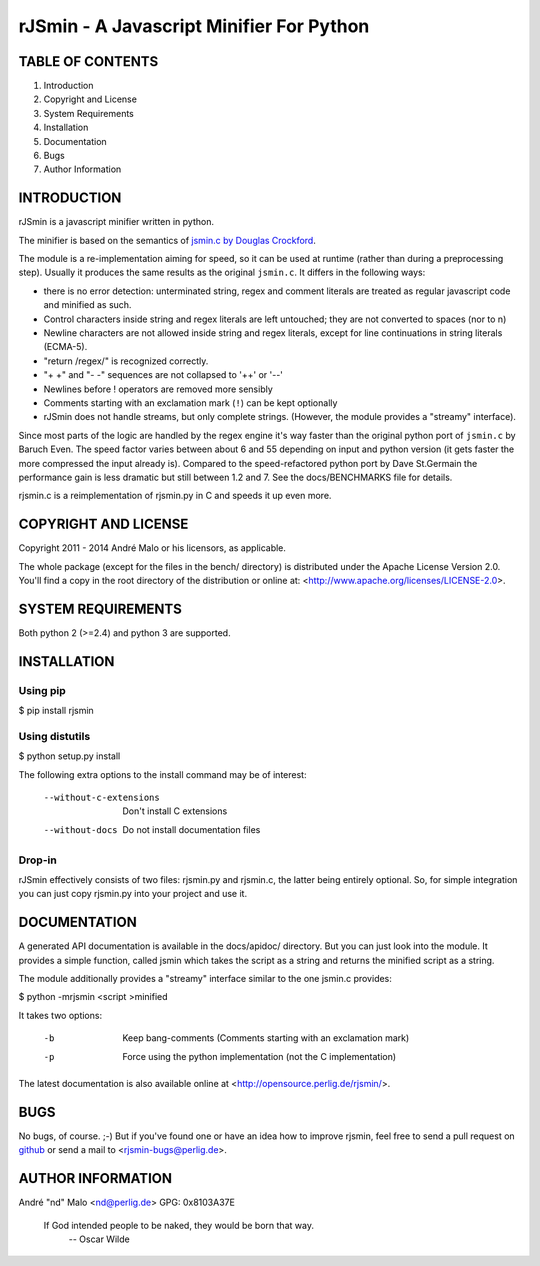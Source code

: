 .. -*- coding: utf-8 -*-

===========================================
 rJSmin - A Javascript Minifier For Python
===========================================

TABLE OF CONTENTS
-----------------

1. Introduction
2. Copyright and License
3. System Requirements
4. Installation
5. Documentation
6. Bugs
7. Author Information


INTRODUCTION
------------

rJSmin is a javascript minifier written in python.

The minifier is based on the semantics of `jsmin.c by Douglas Crockford`_\.

The module is a re-implementation aiming for speed, so it can be used at
runtime (rather than during a preprocessing step). Usually it produces the
same results as the original ``jsmin.c``. It differs in the following ways:

- there is no error detection: unterminated string, regex and comment
  literals are treated as regular javascript code and minified as such.
- Control characters inside string and regex literals are left untouched; they
  are not converted to spaces (nor to \n)
- Newline characters are not allowed inside string and regex literals, except
  for line continuations in string literals (ECMA-5).
- "return /regex/" is recognized correctly.
- "+ +" and "- -" sequences are not collapsed to '++' or '--'
- Newlines before ! operators are removed more sensibly
- Comments starting with an exclamation mark (``!``) can be kept optionally
- rJSmin does not handle streams, but only complete strings. (However, the
  module provides a "streamy" interface).

Since most parts of the logic are handled by the regex engine it's way
faster than the original python port of ``jsmin.c`` by Baruch Even. The speed
factor varies between about 6 and 55 depending on input and python version
(it gets faster the more compressed the input already is). Compared to the
speed-refactored python port by Dave St.Germain the performance gain is less
dramatic but still between 1.2 and 7. See the docs/BENCHMARKS file for
details.

rjsmin.c is a reimplementation of rjsmin.py in C and speeds it up even more.

.. _jsmin.c by Douglas Crockford: http://www.crockford.com/javascript/jsmin.c


COPYRIGHT AND LICENSE
---------------------

Copyright 2011 - 2014
André Malo or his licensors, as applicable.

The whole package (except for the files in the bench/ directory)
is distributed under the Apache License Version 2.0. You'll find a copy in the
root directory of the distribution or online at:
<http://www.apache.org/licenses/LICENSE-2.0>.


SYSTEM REQUIREMENTS
-------------------

Both python 2 (>=2.4) and python 3 are supported.


INSTALLATION
------------

Using pip
~~~~~~~~~

$ pip install rjsmin


Using distutils
~~~~~~~~~~~~~~~

$ python setup.py install

The following extra options to the install command may be of interest:

  --without-c-extensions  Don't install C extensions
  --without-docs          Do not install documentation files


Drop-in
~~~~~~~

rJSmin effectively consists of two files: rjsmin.py and rjsmin.c, the
latter being entirely optional. So, for simple integration you can just
copy rjsmin.py into your project and use it.


DOCUMENTATION
-------------

A generated API documentation is available in the docs/apidoc/ directory.
But you can just look into the module. It provides a simple function,
called jsmin which takes the script as a string and returns the minified
script as a string.

The module additionally provides a "streamy" interface similar to the one
jsmin.c provides:

$ python -mrjsmin <script >minified

It takes two options:

  -b  Keep bang-comments (Comments starting with an exclamation mark)
  -p  Force using the python implementation (not the C implementation)

The latest documentation is also available online at
<http://opensource.perlig.de/rjsmin/>.


BUGS
----

No bugs, of course. ;-)
But if you've found one or have an idea how to improve rjsmin, feel free
to send a pull request on `github <https://github.com/ndparker/rjsmin>`_
or send a mail to <rjsmin-bugs@perlig.de>.


AUTHOR INFORMATION
------------------

André "nd" Malo <nd@perlig.de>
GPG: 0x8103A37E


  If God intended people to be naked, they would be born that way.
                                                   -- Oscar Wilde
